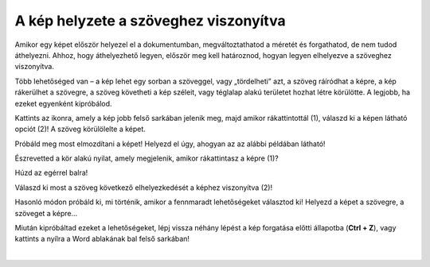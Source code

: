 A kép helyzete a szöveghez viszonyítva
======================================

Amikor egy képet először helyezel el a dokumentumban, megváltoztathatod a méretét és forgathatod, de nem tudod áthelyezni. 
Ahhoz, hogy áthelyezhető legyen, először meg kell határoznod, hogyan legyen elhelyezve a szöveghez viszonyítva.

Több lehetőséged van – a kép lehet egy sorban a szöveggel, vagy „tördelheti” azt, a szöveg ráíródhat a képre, a kép rákerülhet a szövegre, a szöveg követheti a kép széleit, vagy téglalap alakú területet hozhat létre körülötte. A legjobb, ha ezeket egyenként kipróbálod.
	
.. image:: ../../_images/pic_7.png
	:width: 800
	:align: center

Kattints az ikonra, amely a kép jobb felső sarkában jelenik meg, majd amikor rákattintottál (1), válaszd ki a képen látható opciót (2)!
A szöveg körülölelte a képet.

Próbáld meg most elmozdítani a képet! Helyezd el úgy, ahogyan az az alábbi példában látható!

.. image:: ../../_images/pic_8.png
	:width: 800
	:align: center

Észrevetted a kör alakú nyilat, amely megjelenik, amikor rákattintasz a képre (1)?

Húzd az egérrel balra!
	
.. image:: ../../_images/pic_9.png
	:width: 800
	:align: center

.. questionnote::
	
 Mi történt a képpel? És az azt körülvevő szöveggel?

Válaszd ki most a szöveg következő elhelyezkedését a képhez viszonyítva (2)!

.. image:: ../../_images/pic_10.png
	:width: 800
	:align: center

.. questionnote::

 Most hogy helyezkedik el a szöveg? Mi a különbség?
 
Hasonló módon próbáld ki, mi történik, amikor a fennmaradt lehetőségeket választod ki! Helyezd a képet a szövegre, a szöveget a képre...

.. suggestionnote::

 Figyeld meg a vízszintes vonalakat és a félkör alakzatot azon az ikonon, amit kiválasztottál! Milyen viszonyban vannak egymással? Ugyanabban a viszonyban van a szöveged és a képed is ezután a választás után?

Miután kipróbáltad ezeket a lehetőségeket, lépj vissza néhány lépést a kép forgatása előtti állapotba (**Ctrl + Z**), vagy kattints a nyílra a Word ablakának bal felső sarkában!

|
